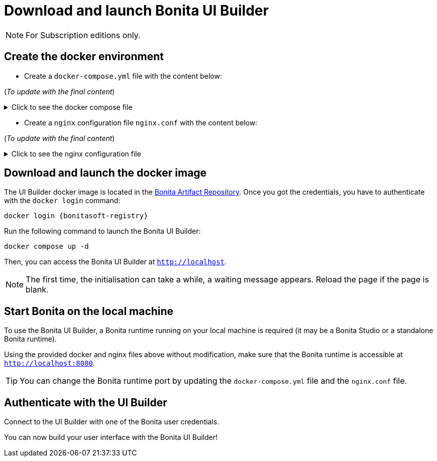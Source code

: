 = Download and launch Bonita UI Builder
:description: Describes how to download and launch Bonita UI Builder.

[NOTE]
====
For Subscription editions only.
====

== Create the docker environment

- Create a `docker-compose.yml` file with the content below:

(_To update with the final content_)

.Click to see the docker compose file
[%collapsible]
====
[source, shell]
----
services:
  bonita-ui-builder:
    image: bonitasoft.jfrog.io/docker/bonita-ui-builder:0.0.1
    container_name: bonita-ui-builder
    environment:
      APPSMITH_ENCRYPTION_PASSWORD: abcd
      APPSMITH_ENCRYPTION_SALT: abcd
      APPSMITH_DISABLE_TELEMETRY: 1
      LOGGING_LEVEL_ROOT: info # default: info
      LOGGING_LEVEL_COM_APPSMITH: debug # default: debug
      LOGGING_LEVEL_COM_BONITASOFT: debug
      LOGGING_LEVEL_COM_EXTERNAL_PLUGINS: debug # default: debug
      BONITA_DEV_MODE: 1
      BONITA_API_URL: http://host.docker.internal:8080/bonita/API
      APPSMITH_EMAILS_WELCOME_ENABLED: 0
    volumes:
      - ./stacks:/appsmith-stacks
    ports:
      - "8090:80"
    extra_hosts:
      - "host.docker.internal:host-gateway"

  reverse-proxy:
    image: nginx
    volumes:
      - ./nginx.conf:/etc/nginx/nginx.conf
    ports:
      - 443:443
      - 80:80
    extra_hosts:
      - "host.docker.internal:host-gateway"
----
====

- Create a `nginx` configuration file `nginx.conf` with the content below:

(_To update with the final content_)

.Click to see the nginx configuration file
[%collapsible]
====
[source, shell]
----
# Events block: handles settings for connection processing.
events {
    # Empty block; uses default settings.
}

# HTTP block: encloses all HTTP server-specific configuration.
http {
    # log_format directive: Defines a custom logging format named 'upstream_logging'.
    log_format upstream_logging '[$time_local] $remote_addr to: $upstream_addr: $request_completion $uri $request_uri  $request ';

    # map directive: Maps the original request URI to a new variable, intended to be URL-encoded.
    # Here, it simply captures and stores the URI without encoding.
    map $request_uri $encoded_uri {
        ~^(.*)$ $1;  # Regex captures the entire request URI and assigns it to $encoded_uri.
    }

    # upstream directive: Defines a group of servers that can handle requests for bonita_runtime.
    upstream bonita_runtime {
        server host.docker.internal:8080; # Specifies a server and port number within this group.
    }

    # upstream directive for Appsmith: Sets up another group of servers for handling requests.
    upstream appsmith {
        server host.docker.internal:8090; # Specifies a server and port for the Appsmith application.
    }

    # upstream directive for auth_service: Defines a group for handling authentication requests.
    upstream auth_service {
        server host.docker.internal:8080; # Points to the authentication service running on the same server.
    }

    # Server block: Starts configuration for a server listening on a specific port.
    server {
        listen 80;  # listen directive: Sets the server to listen on port 80 for incoming connections.
        access_log /tmp/access.log;  # access_log directive: Specifies the path for the access log.
        error_log /var/log/nginx/error.log debug;  # error_log directive: Specifies the path and level for the error log.

        # Location block for a specific API endpoint; used for internal subrequests related to authentication.
        location = /bonita/API/system/session/1 {
            internal;  # Marks this location as usable only for internal requests.
            proxy_pass http://auth_service/bonita/API/system/session/1;  # proxy_pass directive: Forwards requests to the authentication service.
            access_log /tmp/aut_logging.log upstream_logging;  # Logs requests using the defined custom log format.
            proxy_set_header Content-Length "";  # Clears the Content-Length header before forwarding.
            proxy_set_header Host $host;  # Sets the Host header to the host of the incoming request.
            proxy_set_header Accept application/json;  # Sets the Accept header to accept JSON responses.
            proxy_set_header X-Real-IP $remote_addr;  # Passes the real IP of the client to the proxied server.
            proxy_set_header X-Forwarded-For $proxy_add_x_forwarded_for;  # Appends the client's IP to X-Forwarded-For header.
            proxy_set_header X-Forwarded-Proto $scheme;  # Sets the scheme of the original request (http or https).
            proxy_set_header Cookie $http_cookie;  # Forwards any cookies from the client.
        }

        # Location block that proxies requests to the Bonita runtime service.
        location /bonita/ {
            proxy_pass http://bonita_runtime;  # Proxies requests to the defined upstream group bonita_runtime.
            access_log /tmp/bt_logging.log upstream_logging;  # Logs access using the 'upstream_logging' format.
            proxy_set_header Host $host;  # Sets the Host header.
            proxy_set_header X-Real-IP $remote_addr;  # Passes the real IP address of the client.
            proxy_set_header X-Forwarded-For $proxy_add_x_forwarded_for;  # Forwards the X-Forwarded-For header.
            proxy_set_header X-Forwarded-Proto $scheme;  # Forwards the scheme (http or https) used in the request.
            proxy_cookie_path /bonita /; # Modifies the cookie path to remove '/bonita'.
        }

        # Location block for handling logout requests.
        location /bonita/logout {
            proxy_pass http://auth_service/bonita/logoutservice?redirectUrl=/&locale=en&redirect=true;  # proxy_pass directive: Forwards requests to the authentication service.
            access_log /tmp/aut_logging.log upstream_logging;  # Logs requests using the defined custom log format.
            proxy_set_header Host $host;  # Sets the Host header.
            proxy_set_header X-Real-IP $remote_addr;  # Passes the real IP address of the client.
            proxy_set_header X-Forwarded-For $proxy_add_x_forwarded_for;  # Forwards the X-Forwarded-For header.
            proxy_set_header X-Forwarded-Proto $scheme;  # Forwards the scheme (http or https) used in the request.
            proxy_cookie_path /bonita /; # Modifies the cookie path to remove '/bonita'.
        }

        # Default location block: handles all other requests.
        location / {
            auth_request /bonita/API/system/session/1;  # auth_request directive: Makes a subrequest to authenticate the request.
            error_page 401 = @redirect_to_login;  # Defines a custom error page for 401 Unauthorized responses.
            proxy_pass http://appsmith;  # Proxies requests to the Appsmith application.
            access_log /tmp/as_logging.log upstream_logging;  # Logs requests using the custom logging format.
            proxy_set_header Host $host;  # Forwards the Host header.
            proxy_set_header X-Real-IP $remote_addr;  # Forwards the real IP address.
            proxy_set_header X-Forwarded-For $proxy_add_x_forwarded_for;  # Forwards the X-Forwarded-For header.
            proxy_set_header X-Forwarded-Proto $scheme;  # Forwards the request scheme.
            proxy_http_version 1.1;  # Sets the HTTP version used in the proxy request.
            proxy_set_header Accept-Encoding "";  # Clears the Accept-Encoding header.
            proxy_set_header X-Forwarded-Host $host;  # Forwards the original host requested.
            proxy_set_header X-Forwarded-Port $server_port;  # Forwards the server port.
            proxy_set_header Upgrade $http_upgrade;  # Handles protocols upgrades, e.g., for WebSocket.
            proxy_set_header Connection "upgrade";  # Maintains upgrade header connections.
        }

        # Named location for handling redirections when unauthorized access is detected.
        location @redirect_to_login {
            return 302 http://localhost/bonita/apps/sendRedirect?redirectUrl=$encoded_uri;  # Redirects to the login page, appending the original requested URL.
        }
    }
}
----
====

== Download and launch the docker image

The UI Builder docker image is located in the xref:software-extensibility:bonita-repository-access.adoc[Bonita Artifact Repository].
Once you got the credentials, you have to authenticate with the `docker login` command:
[source, shell, subs="+attributes"]
----
docker login {bonitasoft-registry}
----

Run the following command to launch the Bonita UI Builder:
[source, shell]
----
docker compose up -d
----

Then, you can access the Bonita UI Builder at `http://localhost`.

[NOTE]
====
The first time, the initialisation can take a while, a waiting message appears. Reload the page if the page is blank.
====

== Start Bonita on the local machine

To use the Bonita UI Builder, a Bonita runtime running on your local machine is required (it may be a Bonita Studio or a standalone Bonita runtime).

Using the provided docker and nginx files above without modification, make sure that the Bonita runtime is accessible at `http://localhost:8080`.

[TIP]
You can change the Bonita runtime port by updating the `docker-compose.yml` file and the `nginx.conf` file.

== Authenticate with the UI Builder

Connect to the  UI Builder with one of the Bonita user credentials.

You can now build your user interface with the Bonita UI Builder!




